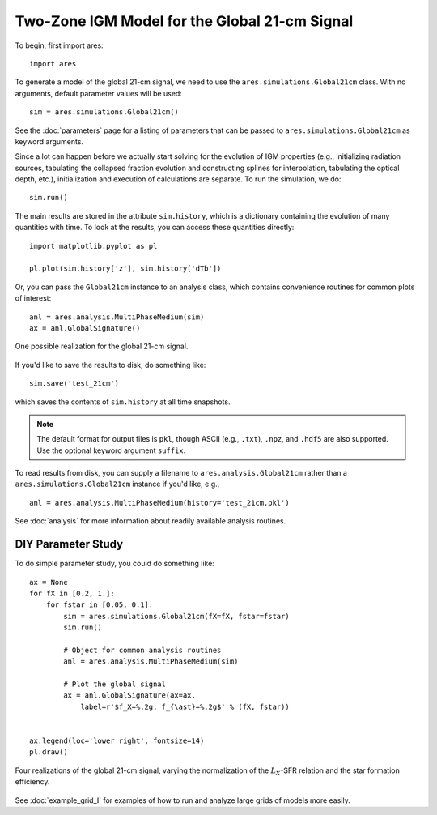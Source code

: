 Two-Zone IGM Model for the Global 21-cm Signal
==============================================
To begin, first import ares:

:: 

    import ares
    
::

To generate a model of the global 21-cm signal, we need to use the 
``ares.simulations.Global21cm``  class. With no arguments, default parameter 
values will be used:

::
    
    sim = ares.simulations.Global21cm()
    
See the :doc:`parameters` page for a listing of parameters that can be passed
to ``ares.simulations.Global21cm`` as keyword arguments.

Since a lot can happen before we actually 
start solving for the evolution of IGM properties (e.g., initializing radiation
sources, tabulating the collapsed fraction evolution and constructing splines 
for interpolation, tabulating the optical depth, etc.), initialization and 
execution of calculations are separate. To run the simulation, we do:

::

    sim.run()
    
The main results are stored in the attribute ``sim.history``, which is a dictionary
containing the evolution of many quantities with time. To look at the results,
you can access these quantities directly:

::

    import matplotlib.pyplot as pl
    
    pl.plot(sim.history['z'], sim.history['dTb'])

Or, you can pass the ``Global21cm`` instance to an analysis class, which
contains convenience routines for common plots of interest:
    
::
   
    anl = ares.analysis.MultiPhaseMedium(sim)
    ax = anl.GlobalSignature()
    
.. figure::  http://casa.colorado.edu/~mirochaj/docs/ares/basic_21cm.png
   :align:   center
   :width:   600
   
   One possible realization for the global 21-cm signal.
        
If you'd like to save the results to disk, do something like: 

::

    sim.save('test_21cm')
    
which saves the contents of ``sim.history`` at all time snapshots. 

.. note :: The default format for output files is ``pkl``, though ASCII (e.g., ``.txt``), ``.npz``, and ``.hdf5`` are also supported. Use the optional keyword argument ``suffix``.

To read results from disk, you can supply a filename to ``ares.analysis.Global21cm`` 
rather than a ``ares.simulations.Global21cm`` instance if you'd like, e.g., :: 

    anl = ares.analysis.MultiPhaseMedium(history='test_21cm.pkl')    

See :doc:`analysis` for more information about readily available analysis 
routines.

DIY Parameter Study
-------------------
To do simple parameter study, you could do something like:

::

    ax = None
    for fX in [0.2, 1.]:
        for fstar in [0.05, 0.1]:
            sim = ares.simulations.Global21cm(fX=fX, fstar=fstar)
            sim.run()

            # Object for common analysis routines
            anl = ares.analysis.MultiPhaseMedium(sim)

            # Plot the global signal
            ax = anl.GlobalSignature(ax=ax,
                label=r'$f_X=%.2g, f_{\ast}=%.2g$' % (fX, fstar))
                
                
    ax.legend(loc='lower right', fontsize=14) 
    pl.draw()           
                
.. figure::  http://casa.colorado.edu/~mirochaj/docs/ares/ares_simple_param_study.png
   :align:   center
   :width:   600

   Four realizations of the global 21-cm signal, varying the normalization of
   the :math:`L_X`-SFR relation and the star formation efficiency.
                
See :doc:`example_grid_I` for examples of how to run and analyze large grids
of models more easily.


            
            

    